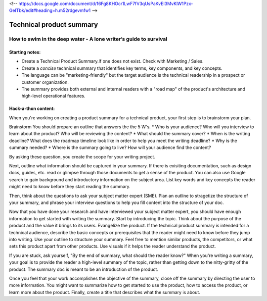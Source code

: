 <!-- https://docs.google.com/document/d/16Fg8KHOcr1LwF7fV3qUsPaKvEI3MvKlW1Pzx-GeITbk/edit#heading=h.m52rdgevmfw1 -->

*************************
Technical product summary
*************************

=================================================================
How to swim in the deep water - A lone writer’s guide to survival
=================================================================

Starting notes:
---------------

* Create a Technical Product Summary.If one does not exist. Check with Marketing / Sales.
* Create a *concise* technical summary that identifies key terms, key components, and key concepts. 
* The language can be "marketing-friendly" but the target audience is the technical readership in a prospect or customer organization. 
* The summary provides both external and internal readers with a "road map" of the product's architecture and high-level operational features.


Hack-a-thon content:
--------------------
When you're working on creating a product summary for a technical product, your first step is to brainstorm your plan. 

Brainstorm
You should prepare an outline that answers the the 5 W's. 
* Who is your audience? Who will you interview to learn about the product? Who will be reviewing the content? 
* What should the summary cover? 
* When is the writing deadline? What does the roadmap timeline look like in order to help you meet the writing deadline? 
* Why is the summary needed? 
* Where is the summary going to live? How will your audience find the content? 

By asking these question, you create the scope for your writing project. 

Next, outline what information should be captured in your summary. If there is exisiting documentation, such as design docs, guides, etc. read or glimpse through those documents to get a sense of the product. You can also use Google search to gain background and introductory information on the subject area. List key words and key concepts the reader might need to know before they start reading the summary. 

Then, think about the questions to ask your subject matter expert (SME). Plan an outline to stragetize the structure of your summary, and phrase your interview questions to help you fill content into the structure of your doc. 

Now that you have done your research and have interviewed your subject matter expert, you should have enough information to get started with writing the summary. Start by introducing the topic. Think about the purpose of the product and the value it brings to its users. Evangelize the product. If the technical product summary is intended for a technical audience, describe the basic concepts or prerequisites that the reader might need to know before they jump into writing. Use your outline to structure your summary. Feel free to mention similar products, the competitors, or what sets this product apart from other products. Use visuals if it helps the reader understand the product. 

If you are stuck, ask yourself, "By the end of summary, what should the reader know?" When you're writing a summary, your goal is to provide the reader a high-level summary of the topic, rather than getting down to the nitty-gritty of the product. The summary doc is meant to be an introduction of the product. 

Once you feel that your work accomplishes the objective of the summary, close off the summary by directing the user to more information. You might want to summarize how to get started to use the product, how to access the product, or learn more about the product. Finally, create a title that describes what the summary is about. 
